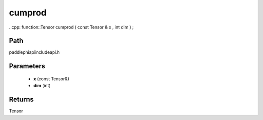 .. _en_api_paddle_experimental_cumprod:

cumprod
-------------------------------

..cpp: function::Tensor cumprod ( const Tensor & x , int dim ) ;


Path
:::::::::::::::::::::
paddle\phi\api\include\api.h

Parameters
:::::::::::::::::::::
	- **x** (const Tensor&)
	- **dim** (int)

Returns
:::::::::::::::::::::
Tensor
